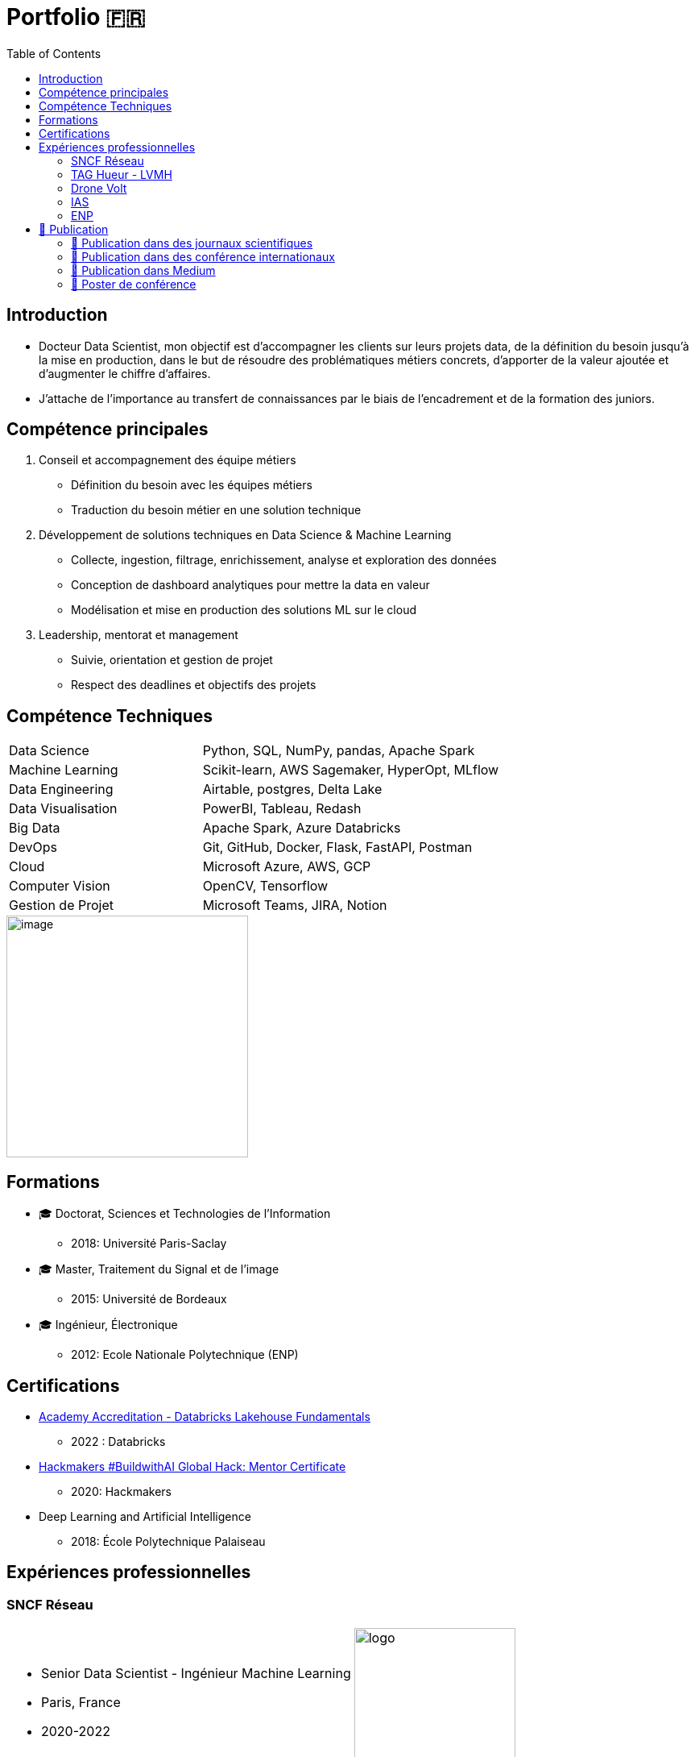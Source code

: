 = Portfolio 🇫🇷
:keywords: Data Science, Machine Learning
:toc: auto

// Amine Hadj-Youcef. PhD Senior Data Scientist & Machine Learning

// image::../images/photo_linkedin_2020.png[image, 300]

== Introduction

* Docteur Data Scientist, mon objectif est d’accompagner les clients sur
leurs projets data, de la définition du besoin jusqu’à la mise en production, dans le but de résoudre des problématiques métiers concrets,
d’apporter de la valeur ajoutée et d’augmenter le chiffre d’affaires.
* J’attache de l’importance au transfert de connaissances par le biais
de l’encadrement et de la formation des juniors.

== Compétence principales

[arabic]
. Conseil et accompagnement des équipe métiers
* Définition du besoin avec les équipes métiers
* Traduction du besoin métier en une solution technique
. Développement de solutions techniques en Data Science & Machine
Learning
* Collecte, ingestion, filtrage, enrichissement, analyse et exploration
des données
* Conception de dashboard analytiques pour mettre la data en valeur
* Modélisation et mise en production des solutions ML sur le cloud
. Leadership, mentorat et management
* Suivie, orientation et gestion de projet
* Respect des deadlines et objectifs des projets

== Compétence Techniques

[cols="35%,65%", width=80%]
|===
|Data Science |Python, SQL, NumPy, pandas, Apache Spark
|Machine Learning |Scikit-learn, AWS Sagemaker, HyperOpt, MLflow
|Data Engineering |Airtable, postgres, Delta Lake
|Data Visualisation |PowerBI, Tableau, Redash
|Big Data |Apache Spark, Azure Databricks
|DevOps |Git, GitHub, Docker, Flask, FastAPI, Postman
|Cloud |Microsoft Azure, AWS, GCP
|Computer Vision |OpenCV, Tensorflow
|Gestion de Projet |Microsoft Teams, JIRA, Notion
|===

image::https://www.graduateprogram.org/wp-content/uploads/2020/08/Aug-6-What-are-the-Advantages-of-a-Doctorate-Degree-in-Education__web.jpg[image, 300]

== Formations

* 🎓 Doctorat, Sciences et Technologies de l’Information
** 2018: Université Paris-Saclay
* 🎓 Master, Traitement du Signal et de l’image
** 2015: Université de Bordeaux
* 🎓 Ingénieur, Électronique
** 2012: Ecole Nationale Polytechnique (ENP)

== Certifications

* link:../certificats_badges/certificat_databricks_lakehouse.pdf[Academy
Accreditation - Databricks Lakehouse Fundamentals]
** 2022 : Databricks
* link:../certificats_badges/Hackmakers%20-%20Hackmakers%20BuildwithAI%202020%20Mentor%20Certificate%20-%202020-08-13.png[Hackmakers
#BuildwithAI Global Hack: Mentor Certificate]
** 2020: Hackmakers
* Deep Learning and Artificial Intelligence
** 2018: École Polytechnique Palaiseau

==  Expériences professionnelles


===  SNCF Réseau



[cols="70%, 50%"]
|===
a|
* Senior Data Scientist - Ingénieur Machine Learning
* Paris, France
* 2020-2022

a|
image::https://upload.wikimedia.org/wikipedia/fr/e/ec/Logo_SNCF_R%C3%A9seau_2015.svg[logo, 200px]
|===



image::https://assets.website-files.com/5d07afe28195606a40dc5223/5df7601d5d5668d49c44fa22_Two-SNCF-TGV-Trains.jpg[image, 300]

* _SNCF Réseau_ est une entreprise Française responsable de la
maintenance et la sécurité du réseau ferroviaire dans toute la France. A
travers le programme de supervision et de surveillance, la DGII assure
la maintenance du réseau et la régénération des équipements. Des données
massives sont collectées tous les jours par des capteurs connectés
indiquant different mesures: vitesse des trains, températures des rails,
état des appareils de voies,…

* Mon role de Data Scientist au sein de l’équipe _Data Science et
Décision_ est d’accompagner les différents équipes métier à définir le
besoin, développer des solutions techniques adaptés au besoin, et
d’assurer la communication sur le sujet avec les différents acteur du
projet.

* Parmi les taches réalisées:
** J’ai facilité l’accès aux données massives, nettoyées et enrichies,
par la mise en place des pipelines d’ingestion sur le Lakehouse
** Conception de dashboards interactives sur Power BI
** Amélioration de la maintenance _des capteurs de la vitesse_ des
trains par la détection de pannes et l’envoi automatique des alarmes
vers le centre de supervision
** Automatisation de la détection d’anomalie des capteurs par
l’industrialisation d’un algorithme de clustering des données
** Traitement des données massives provenant des boites noires des
trains

*Tech*: Apache Spark, Python, SQL, Databricks (Delta Live Table,
Workflows), AWS, Azure, mlflow

image:../images/Untitled%202.png[image, 300]
image:../images/Untitled%203.png[image, 300]


===  TAG Hueur - LVMH

[cols="70%, 50%"]
|===
a|
* Data Scientist - Data Engineer
* Paris, France
* 2020

a|
image::https://upload.wikimedia.org/wikipedia/commons/5/57/TAG_HEUER_logo.svg[logo, 200px]
|===


image::https://luxshopping.vn/Uploads/UserFiles/images/dong-ho-TAG-Heuer-Connected-Modular-45-%E2%80%98Golf-Edition%E2%80%99%208.jpg[image, 300]

* TAG Heuer est un horloger de luxe suisse qui conçoit, fabrique et
commercialise des montres et des accessoires de mode. Dans le but
d’élargir la gamme de ses produit, TAG Hueur a lancé au marché un
nouveau modèle de montre intelligente de luxe, connectées, adaptés pour
les activités sportives (running, swimming, gulf). Dotée de différentes
capteurs (WiFi, GPS, Podomètre, Cardiogramme), la montre embarque
différents algorithmes pour traiter les données mesurées en temps réels,
et calculer des métriques de sports.

* Mon role dans l’équipe Traitement du signal est de proposer des
algorithmes de détection d’outlier causer par la perte du signal GPS,
afin d’amélioration des KPI de l’application de la montre link:https://www.tagheuer.com/fr/fr/smartwatches/collection-connected.html[_TAG Hueur Connected_]

* En tant que Data Scientist, j’ai réalisé les taches suivantes:
** Traitement, nettoyage, préparation, analyse de données du capteurs
(GPS…)
** Développement d’algorithme machine learning pour détecter les
anomalies
** Conception d’une application web pour interagir avec les algorithmes
développées
** Communication des résultats et participation aux réunions

*Tech*: Python (pandas, Numpy, scikit-learn), Docker, Streamlit

image:../images/Untitled%206.png[bg h:250]
image:../images/Untitled%205.png[bg h:240]


===  Drone Volt

[cols="70%, 50%"]
|===
a|
* Ingénieur IA - Computer Vision
* Villepinte, France
* 2019

a|
image::../logo/logo_dronevolt_menu.svg[logo, 200px]
|===



image::https://www.dronevolt.com/wp-content/uploads/2020/01/h10site-1024x621.jpg[image, 300]

image::https://fra1.digitaloceanspaces.com/aircosmos/media/5d35c2c0d06eb04c0262988cf36ebe7bb51ae13e3c3490e430e2902a92572166.png[image, 300]

* DRONE VOLT est un acteur international reconnu dans le domaine des
drones civils professionnels et l’intelligence artificielle embarquée.
Après l’acquisition d’Aérialtronics, Drone Volt a lancé une nouvelle
caméra intelligente, link:https://pensarsdk.com/[PENSAR].
* Descriptif du produit : https://pensarsdk.com/

* En tant qu’ingénieur IA - Computer Vision, j’ai réalisé les taches
suivantes:
** Collectes, préparation et annotation des images pour entraîner le
modèle deep learning
** Entraînement du modèle deep learning pour la détection du feu en
temps réel
** Travail d’équipe agile pour le développement du SDK de la caméra
** Rédaction de la documentation technique de la solution IA
** Formation de l’équipe commerciale du DRONE VOLT sur l’intelligence
artificielle
** Présentation de la solution aux clients et investisseurs du groupe

image:../images/Untitled%2010.png[w:500]
image:../images/Untitled%209.png[w:500]

image:../images/Untitled%207.png[w:500]
image:../images/Untitled%208.png[w:500]

image::https://cdn.hswstatic.com/gif/jwst-vs-hubble-1200x800.jpg[image, 300]

===  IAS

image::https://assets9.domestika.org/project-covers/000/056/879/56879-original-78247-original-IAS_principal.jpg?1343660766[image, 300]

* Ingénieur Machine Learning - Traitement d’image
* Orsay, France
* 2015-2018
* Porteur du projet:

image:https://upload.wikimedia.org/wikipedia/commons/e/e5/NASA_logo.svg[image, 100]image:https://upload.wikimedia.org/wikipedia/commons/8/80/ESA_logo.svg[image, 100]image:https://upload.wikimedia.org/wikipedia/en/7/77/Canadian_Space_Agency_logo.svg[image, 100]

image:https://upload.wikimedia.org/wikipedia/commons/5/50/James_Webb_Space_Telescope.jpg[image, 300] James-Webb Space Telescope (JWST) est un télescope spatial servant d’observatoire fonctionnant principalement dans l’infrarouge,
développé par la NASA avec la participation de l’Agence spatiale
européenne (ESA) et de l’Agence spatiale canadienne (ASC). Plus grand et
plus onéreux télescope spatial à son lancement, le JWST est conçu pour
poursuivre les travaux du télescope spatial Hubble,

Les principales objectifs de la mission
link:https://sci.esa.int/web/jwst/-/46826-miri-the-mid-infrared-instrument-on-jwst[JWST]
est d’étudier la formation et évolution des galaxies, de plus, la
compréhension de la formation des étoiles et les systèmes planétaires.

image::image_photo_flux.png[image, 300]

Le JWST est doté d’un imageur infrarouge (MIRI) permettant de mesurer
des observation dans un milieu infrarouge 5.6-7 microns. Divers
problèmes sont rencontrés lors des mesures Limitation de la résolution
spatiale par

A cause des limites physique, la réponse optique des miroirs limite la
résolution spatiale des images, et dépend de λ. De plus, le contenu
spectrale de l’objet observé est intégré sur une large bande spectrale
(filtre + détecteur)

* Mon objectif en tant qu’Ingénieur de traitement d’image / Machine
Learning est de reconstruire objet spatio-spectral original en
exploitant l’ensemble de données à différentes bandes spectrales
** Proposition d’un modèle instrument de l’imageur infrarouge, prenant
en compte la variation en λ de la PSF et de large intégration spectrale
** Proposition d’un modèle direct par un traitement conjoint de données
multi-filtre/instrument et choix du modèle linéaire par morceau
** Augmentation de résolution spatial et de l’information spectrale

image:../images/Untitled%2011.png[image, 300]
image:image_modele_direct.png[image, 300]
image:../images/Untitled%2012.png[image, 300]

image::https://assets.newatlas.com/dims4/default/47396f4/2147483647/strip/true/crop/5646x3764+0+0/resize/1440x960!/quality/90/?url=http:%2F%2Fnewatlas-brightspot.s3.amazonaws.com%2F50%2F86%2Ffbab5065408aa969de02585542bb%2Fdepositphotos-163337952-xl-2015.jpg[image, 300]

===  ENP

image::https://upload.wikimedia.org/wikipedia/fr/3/35/Logo_Ecole_Nationale_Polytechnique_ENP.jpg[image, 100]

* Ingénieur Machine Learning
* Alger, Algérie
* 2013

image::https://cablab.umn.edu/sites/cablab.umn.edu/files/2019-07/Research%20methods%20EEG.jpg[image, 300]

L’objectif du projet est de développer une méthode de détection des
épilepsies (en état de repos), qui soit assimilable à un diagnostic
précoce de la maladie. Cette méthode peut être utilisée comme un outil
de diagnostic assisté par ordinateur par les praticiens de la
neurophysiologie. Cela permettra d’anticiper le traitement de la
pathologie et de protéger le patient en cas de crises d’épilepsie.

En tant qu’ingénieur en machine learning, j’ai travaillé sur un sujet de
classification des signaux Electro-encéphalogramme (EEG) pour la
détection d’épilepsie.

* Etude de l’état de l’art et comparaison entre les méthodes dans la
littérature
* Préparation et analyse de données
* Concevoir une chaîne de traitement des séries temporelles basé sur le
machine learning et la transformation en ondelettes sous Matlab
* Obtention de très bon résultat de classification par rapport à l’état
de l’art (précision >90%)
* Pour plus de détail :
** https://ieeexplore.ieee.org/abstract/document/6602363

image:../images/2022-10-18_22-39.png[image, 300]
image:../images/2022-10-18_22-40.png[image, 300]

== 📖 Publication

image:../logo/eurasip-logo-trans02.png[image, 70]
image:https://upload.wikimedia.org/wikipedia/commons/3/3d/Logo_Universit%C3%A9_Paris-Saclay.svg[image, 70]
image:https://upload.wikimedia.org/wikipedia/commons/2/21/IEEE_logo.svg[image, 70]
image:../logo/A_and_A[image, 70]
image:https://upload.wikimedia.org/wikipedia/commons/a/a5/Medium_icon.svg[image, 70]

=== 📖 Publication dans des journaux scientifiques

* Hadj-Youcef, M. A., Orieux, F., Abergel, A., & Fraysse, A. (2020).
Fast Joint Multiband Reconstruction From Wideband Images Based on
Low-Rank Approximation. IEEE Transactions on Computational Imaging, 6,
922–933.
* Boucaud, A., Bocchio, M., Abergel, A., Orieux, F., Dole, H., &
Hadj-Youcef, M. A. (2016). _Convolution kernels for multi-wavelength
imaging_. _October_, 7. https://doi.org/10.1051/0004-6361/201629080

=== 📖 Publication dans des conférence internationaux

* Hadj-Youcef, M. A., Bousbia-Salah, A., & Adnane, M. (2018). Feature
selection applied to wavelet packet transform for an efficient EEG
signal classification. 2018 International Conference on Electrical
Sciences and Technologies in Maghreb.
* Hadj-youcef, A. (2014). Reconstruction des Images par des méthodes
d’optimisation convexes et non lisses.
* Hadj-youcef, M. A., & Abergel, A. (2017). Restauration d’objets
astrophysiques à partir de données multispectrales floues et une réponse
instrument non stationnaire. Gdr Isis, 123(908), 2017.
* Orieux, F., Fraysse, A., & Abergel, A. (2018).Restoration from
Multispectral Blurred Data with Non-Stationary Instrument Response. ii,
1–5.

* Hadj-Youcef, M. E. (2018). Spatio spectral reconstruction from
low-resolution multispectral data: Application to the Mid-Infrared
instrument of the James Webb Space Telescope. Université Paris-Saclay
(ComUE).
* Hadj-Youcef, M. A., Orieux, F., Fraysse, A., & Abergel, A. (2018).
Spatio-spectral multichannel reconstruction from few low-resolution
multispectral data. 2018 26th European Signal Processing Conference
(EUSIPCO), 1980–1984.
* Hadj-Youcef, M. A., Adnane, M., & Bousbia-Salah, A. (2013). Detection
of epileptics during seizure-free periods. 2013 8th International
Workshop on Systems, Signal Processing and Their Applications, WoSSPA
2013, May, 209–213. https://doi.org/10.1109/WoSSPA.2013.6602363

=== 📖 Publication dans Medium

* https://towardsdatascience.com/convolutional-neural-network-for-image-classification-with-implementation-on-python-using-pytorch-7b88342c9ca9[Convolutional
neural network for image classification with implementation on python
using pytorch]
* https://towardsdatascience.com/have-you-optimized-your-deep-learning-model-before-deployment-cdc3aa7f413d[Have
you optimized your deep learning model before deployment]
* https://medium.com/swlh/pensar-sdk-1-647f778bc11[Pensar-sdk]
* https://towardsdatascience.com/how-to-write-and-publish-a-research-paper-3692550a5c5d[How
to write and publish a research paper]
* https://towardsdatascience.com/simplify-your-data-science-project-with-this-tool-c493b9970280[Simplify
your data science project with this tool]
* https://towardsdatascience.com/how-to-package-a-python-application-using-anaconda-and-docker-fc752ce47729[How
to package a python application using anaconda and docker]
* https://amine-hy.medium.com/model-centric-vs-data-centric-view-in-the-age-of-ai-b59c15a53fc4[Model
centric vs data centric view in the age of ai]
* https://amine-hy.medium.com/data-visualization-using-redash-on-the-cloud-63f6d4f2f1ef[Data
visualization using redash on the cloud]

=== 📖 Poster de conférence

* link:../GRETSI_poster.pdf.2017_08_08_17_compressed.pdf[Poster GRETSI
2017]

// === Contactez moi 🇫🇷 / 🇺🇸

// * https://www.linkedin.com/in/aminehy/[image:https://upload.wikimedia.org/wikipedia/commons/b/b1/LinkedIn_Logo_2013_%282%29.svg[image, 100]]
// * https://twitter.com/AmineHadjYoucef[image:https://upload.wikimedia.org/wikipedia/commons/4/4f/Twitter-logo.svg[image, 100]]
// * https://amine-hy.medium.com/[image:https://upload.wikimedia.org/wikipedia/commons/a/a5/Medium_icon.svg[image, 100]]
// * https://github.com/amineHY[image:https://upload.wikimedia.org/wikipedia/commons/9/95/Font_Awesome_5_brands_github.svg[image, 100]]
// * mailto:hadjyoucef.amine@gmail.com[image:https://upload.wikimedia.org/wikipedia/commons/7/7e/Gmail_icon_%282020%29.svg[image, 100]]